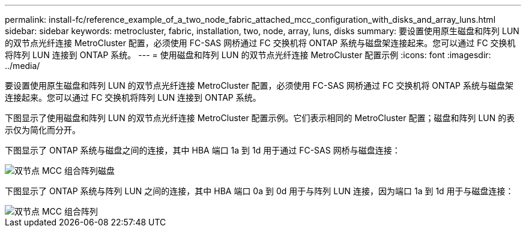 ---
permalink: install-fc/reference_example_of_a_two_node_fabric_attached_mcc_configuration_with_disks_and_array_luns.html 
sidebar: sidebar 
keywords: metrocluster, fabric, installation, two, node, array, luns, disks 
summary: 要设置使用原生磁盘和阵列 LUN 的双节点光纤连接 MetroCluster 配置，必须使用 FC-SAS 网桥通过 FC 交换机将 ONTAP 系统与磁盘架连接起来。您可以通过 FC 交换机将阵列 LUN 连接到 ONTAP 系统。 
---
= 使用磁盘和阵列 LUN 的双节点光纤连接 MetroCluster 配置示例
:icons: font
:imagesdir: ../media/


[role="lead"]
要设置使用原生磁盘和阵列 LUN 的双节点光纤连接 MetroCluster 配置，必须使用 FC-SAS 网桥通过 FC 交换机将 ONTAP 系统与磁盘架连接起来。您可以通过 FC 交换机将阵列 LUN 连接到 ONTAP 系统。

下图显示了使用磁盘和阵列 LUN 的双节点光纤连接 MetroCluster 配置示例。它们表示相同的 MetroCluster 配置；磁盘和阵列 LUN 的表示仅为简化而分开。

下图显示了 ONTAP 系统与磁盘之间的连接，其中 HBA 端口 1a 到 1d 用于通过 FC-SAS 网桥与磁盘连接：

image::../media/two_node_mcc_combined_fabric_disks.gif[双节点 MCC 组合阵列磁盘]

下图显示了 ONTAP 系统与阵列 LUN 之间的连接，其中 HBA 端口 0a 到 0d 用于与阵列 LUN 连接，因为端口 1a 到 1d 用于与磁盘连接：

image::../media/two_node_mcc_combined_fabric_arrayluns.gif[双节点 MCC 组合阵列]
